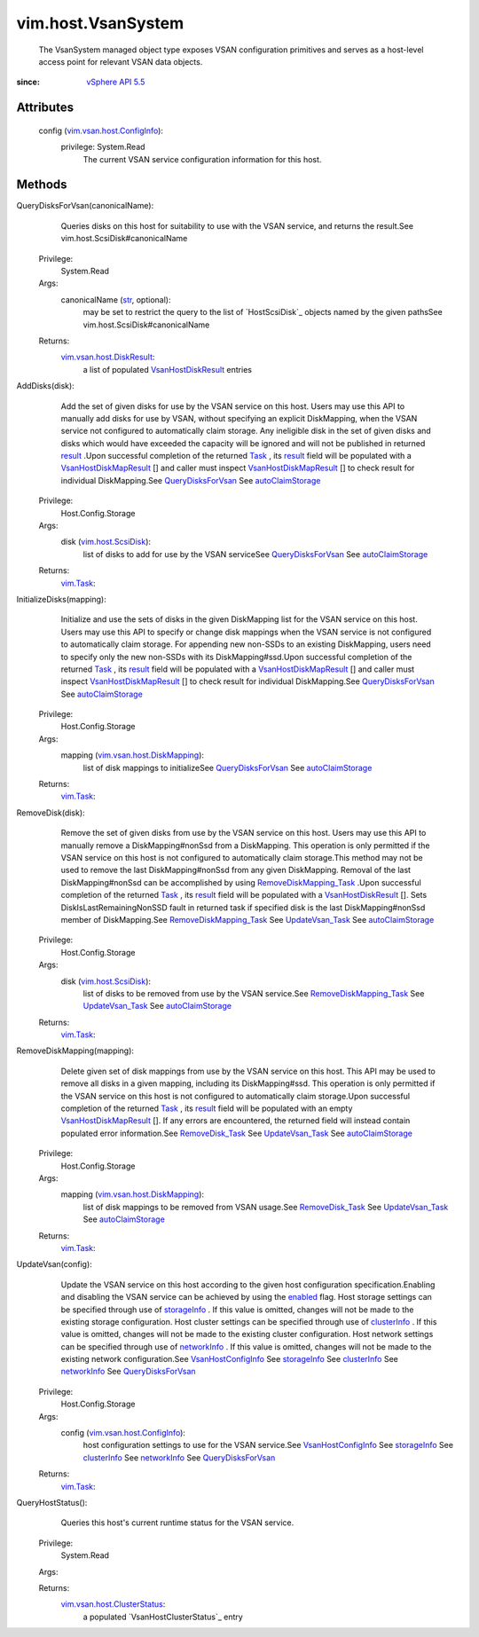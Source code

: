 .. _str: https://docs.python.org/2/library/stdtypes.html

.. _Task: ../../vim/Task.rst

.. _result: ../../vim/TaskInfo.rst#result

.. _enabled: ../../vim/vsan/host/ConfigInfo.rst#enabled

.. _vim.Task: ../../vim/Task.rst

.. _clusterInfo: ../../vim/vsan/host/ConfigInfo.rst#clusterInfo

.. _networkInfo: ../../vim/vsan/host/ConfigInfo.rst#networkInfo

.. _storageInfo: ../../vim/vsan/host/ConfigInfo.rst#storageInfo

.. _UpdateVsan_Task: ../../vim/host/VsanSystem.rst#update

.. _vSphere API 5.5: ../../vim/version.rst#vimversionversion9

.. _RemoveDisk_Task: ../../vim/host/VsanSystem.rst#removeDisk

.. _autoClaimStorage: ../../vim/vsan/host/ConfigInfo/StorageInfo.rst#autoClaimStorage

.. _QueryDisksForVsan: ../../vim/host/VsanSystem.rst#queryDisksForVsan

.. _vim.host.ScsiDisk: ../../vim/host/ScsiDisk.rst

.. _VsanHostConfigInfo: ../../vim/vsan/host/ConfigInfo.rst

.. _VsanHostDiskResult: ../../vim/vsan/host/DiskResult.rst

.. _VsanHostDiskMapResult: ../../vim/vsan/host/DiskMapResult.rst

.. _RemoveDiskMapping_Task: ../../vim/host/VsanSystem.rst#removeDiskMapping

.. _vim.vsan.host.DiskResult: ../../vim/vsan/host/DiskResult.rst

.. _vim.vsan.host.ConfigInfo: ../../vim/vsan/host/ConfigInfo.rst

.. _vim.vsan.host.DiskMapping: ../../vim/vsan/host/DiskMapping.rst

.. _vim.vsan.host.DiskMapResult: ../../vim/vsan/host/DiskMapResult.rst

.. _vim.vsan.host.ClusterStatus: ../../vim/vsan/host/ClusterStatus.rst


vim.host.VsanSystem
===================
  The VsanSystem managed object type exposes VSAN configuration primitives and serves as a host-level access point for relevant VSAN data objects.


:since: `vSphere API 5.5`_


Attributes
----------
    config (`vim.vsan.host.ConfigInfo`_):
      privilege: System.Read
       The current VSAN service configuration information for this host.


Methods
-------


QueryDisksForVsan(canonicalName):
   Queries disks on this host for suitability to use with the VSAN service, and returns the result.See vim.host.ScsiDisk#canonicalName


  Privilege:
               System.Read



  Args:
    canonicalName (`str`_, optional):
       may be set to restrict the query to the list of `HostScsiDisk`_ objects named by the given pathsSee vim.host.ScsiDisk#canonicalName




  Returns:
    `vim.vsan.host.DiskResult`_:
         a list of populated `VsanHostDiskResult`_ entries


AddDisks(disk):
   Add the set of given disks for use by the VSAN service on this host. Users may use this API to manually add disks for use by VSAN, without specifying an explicit DiskMapping, when the VSAN service not configured to automatically claim storage. Any ineligible disk in the set of given disks and disks which would have exceeded the capacity will be ignored and will not be published in returned `result`_ .Upon successful completion of the returned `Task`_ , its `result`_ field will be populated with a `VsanHostDiskMapResult`_ [] and caller must inspect `VsanHostDiskMapResult`_ [] to check result for individual DiskMapping.See `QueryDisksForVsan`_ See `autoClaimStorage`_ 


  Privilege:
               Host.Config.Storage



  Args:
    disk (`vim.host.ScsiDisk`_):
       list of disks to add for use by the VSAN serviceSee `QueryDisksForVsan`_ See `autoClaimStorage`_ 




  Returns:
     `vim.Task`_:
         


InitializeDisks(mapping):
   Initialize and use the sets of disks in the given DiskMapping list for the VSAN service on this host. Users may use this API to specify or change disk mappings when the VSAN service is not configured to automatically claim storage. For appending new non-SSDs to an existing DiskMapping, users need to specify only the new non-SSDs with its DiskMapping#ssd.Upon successful completion of the returned `Task`_ , its `result`_ field will be populated with a `VsanHostDiskMapResult`_ [] and caller must inspect `VsanHostDiskMapResult`_ [] to check result for individual DiskMapping.See `QueryDisksForVsan`_ See `autoClaimStorage`_ 


  Privilege:
               Host.Config.Storage



  Args:
    mapping (`vim.vsan.host.DiskMapping`_):
       list of disk mappings to initializeSee `QueryDisksForVsan`_ See `autoClaimStorage`_ 




  Returns:
     `vim.Task`_:
         


RemoveDisk(disk):
   Remove the set of given disks from use by the VSAN service on this host. Users may use this API to manually remove a DiskMapping#nonSsd from a DiskMapping. This operation is only permitted if the VSAN service on this host is not configured to automatically claim storage.This method may not be used to remove the last DiskMapping#nonSsd from any given DiskMapping. Removal of the last DiskMapping#nonSsd can be accomplished by using `RemoveDiskMapping_Task`_ .Upon successful completion of the returned `Task`_ , its `result`_ field will be populated with a `VsanHostDiskResult`_ []. Sets DiskIsLastRemainingNonSSD fault in returned task if specified disk is the last DiskMapping#nonSsd member of DiskMapping.See `RemoveDiskMapping_Task`_ See `UpdateVsan_Task`_ See `autoClaimStorage`_ 


  Privilege:
               Host.Config.Storage



  Args:
    disk (`vim.host.ScsiDisk`_):
       list of disks to be removed from use by the VSAN service.See `RemoveDiskMapping_Task`_ See `UpdateVsan_Task`_ See `autoClaimStorage`_ 




  Returns:
     `vim.Task`_:
         


RemoveDiskMapping(mapping):
   Delete given set of disk mappings from use by the VSAN service on this host. This API may be used to remove all disks in a given mapping, including its DiskMapping#ssd. This operation is only permitted if the VSAN service on this host is not configured to automatically claim storage.Upon successful completion of the returned `Task`_ , its `result`_ field will be populated with an empty `VsanHostDiskMapResult`_ []. If any errors are encountered, the returned field will instead contain populated error information.See `RemoveDisk_Task`_ See `UpdateVsan_Task`_ See `autoClaimStorage`_ 


  Privilege:
               Host.Config.Storage



  Args:
    mapping (`vim.vsan.host.DiskMapping`_):
       list of disk mappings to be removed from VSAN usage.See `RemoveDisk_Task`_ See `UpdateVsan_Task`_ See `autoClaimStorage`_ 




  Returns:
     `vim.Task`_:
         


UpdateVsan(config):
   Update the VSAN service on this host according to the given host configuration specification.Enabling and disabling the VSAN service can be achieved by using the `enabled`_ flag. Host storage settings can be specified through use of `storageInfo`_ . If this value is omitted, changes will not be made to the existing storage configuration. Host cluster settings can be specified through use of `clusterInfo`_ . If this value is omitted, changes will not be made to the existing cluster configuration. Host network settings can be specified through use of `networkInfo`_ . If this value is omitted, changes will not be made to the existing network configuration.See `VsanHostConfigInfo`_ See `storageInfo`_ See `clusterInfo`_ See `networkInfo`_ See `QueryDisksForVsan`_ 


  Privilege:
               Host.Config.Storage



  Args:
    config (`vim.vsan.host.ConfigInfo`_):
       host configuration settings to use for the VSAN service.See `VsanHostConfigInfo`_ See `storageInfo`_ See `clusterInfo`_ See `networkInfo`_ See `QueryDisksForVsan`_ 




  Returns:
     `vim.Task`_:
         


QueryHostStatus():
   Queries this host's current runtime status for the VSAN service.


  Privilege:
               System.Read



  Args:


  Returns:
    `vim.vsan.host.ClusterStatus`_:
         a populated `VsanHostClusterStatus`_ entry


